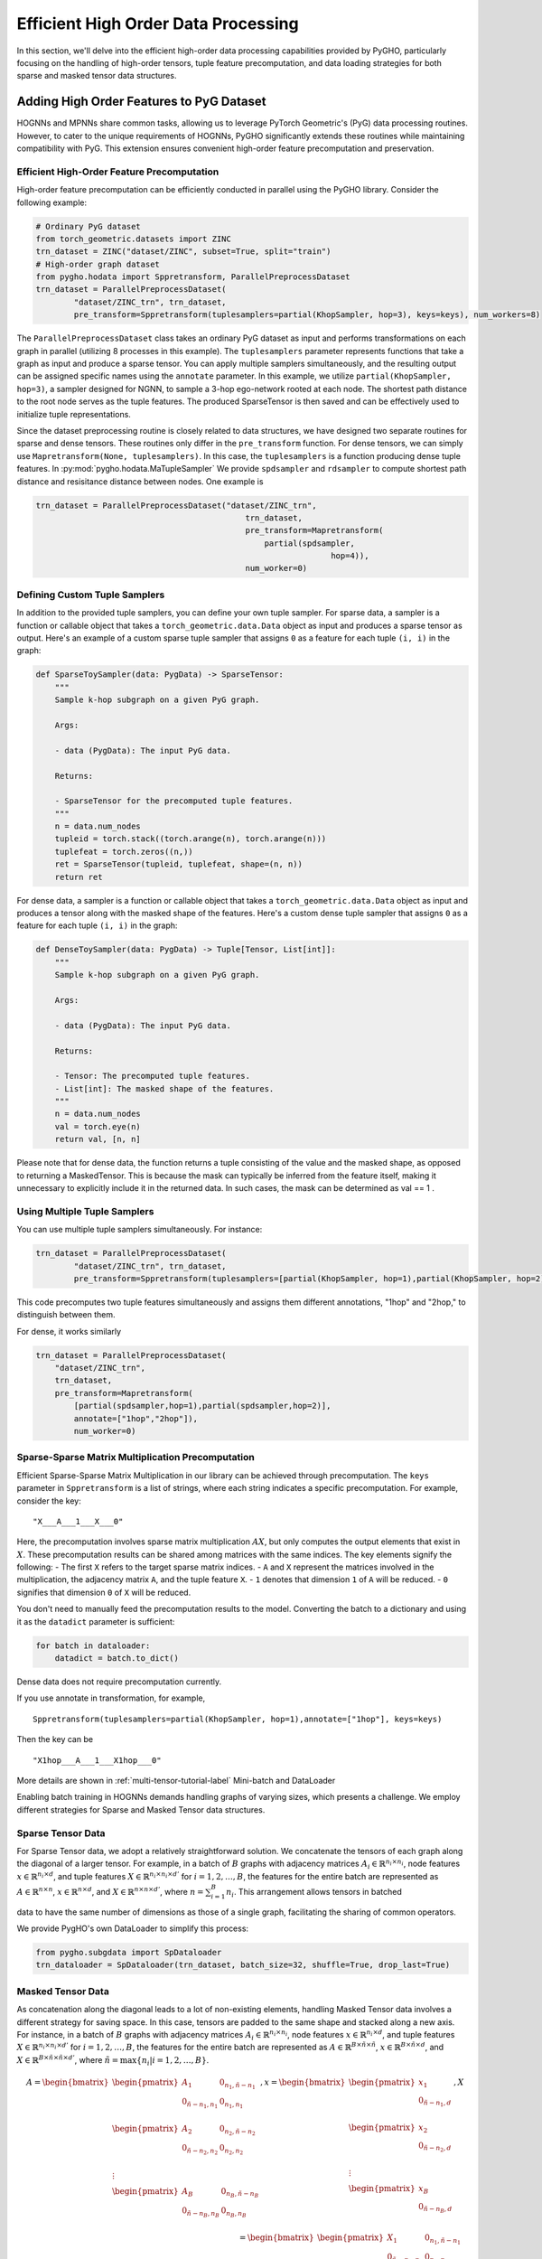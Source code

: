.. _hodata-label:

Efficient High Order Data Processing
====================================

In this section, we'll delve into the efficient high-order data
processing capabilities provided by PyGHO, particularly focusing on the
handling of high-order tensors, tuple feature precomputation, and data
loading strategies for both sparse and masked tensor data structures.

Adding High Order Features to PyG Dataset
-----------------------------------------

HOGNNs and MPNNs share common tasks, allowing us to leverage PyTorch
Geometric's (PyG) data processing routines. However, to cater to the
unique requirements of HOGNNs, PyGHO significantly extends these
routines while maintaining compatibility with PyG. This extension
ensures convenient high-order feature precomputation and preservation.

Efficient High-Order Feature Precomputation
~~~~~~~~~~~~~~~~~~~~~~~~~~~~~~~~~~~~~~~~~~~

High-order feature precomputation can be efficiently conducted in
parallel using the PyGHO library. Consider the following example:

.. code:: python

    # Ordinary PyG dataset
    from torch_geometric.datasets import ZINC
    trn_dataset = ZINC("dataset/ZINC", subset=True, split="train") 
    # High-order graph dataset
    from pygho.hodata import Sppretransform, ParallelPreprocessDataset
    trn_dataset = ParallelPreprocessDataset(
            "dataset/ZINC_trn", trn_dataset,
            pre_transform=Sppretransform(tuplesamplers=partial(KhopSampler, hop=3), keys=keys), num_workers=8)

The ``ParallelPreprocessDataset`` class takes an ordinary PyG dataset as
input and performs transformations on each graph in parallel (utilizing
8 processes in this example). The ``tuplesamplers`` parameter represents
functions that take a graph as input and produce a sparse tensor. You
can apply multiple samplers simultaneously, and the resulting output can
be assigned specific names using the ``annotate`` parameter. In this
example, we utilize ``partial(KhopSampler, hop=3)``, a sampler designed
for NGNN, to sample a 3-hop ego-network rooted at each node. The
shortest path distance to the root node serves as the tuple features.
The produced SparseTensor is then saved and can be effectively used to
initialize tuple representations.

Since the dataset preprocessing routine is closely related to data
structures, we have designed two separate routines for sparse and dense
tensors. These routines only differ in the ``pre_transform`` function.
For dense tensors, we can simply use
``Mapretransform(None, tuplesamplers)``. In this case, the
``tuplesamplers`` is a function producing dense tuple features. In :py:mod:`pygho.hodata.MaTupleSampler` We provide ``spdsampler`` and
``rdsampler`` to compute shortest path distance and resisitance distance
between nodes. One example is

.. code:: python

    trn_dataset = ParallelPreprocessDataset("dataset/ZINC_trn",
                                                trn_dataset,
                                                pre_transform=Mapretransform(
                                                    partial(spdsampler,
                                                                  hop=4)),
                                                num_worker=0)

Defining Custom Tuple Samplers
~~~~~~~~~~~~~~~~~~~~~~~~~~~~~~

In addition to the provided tuple samplers, you can define your own
tuple sampler. For sparse data, a sampler is a function or callable
object that takes a ``torch_geometric.data.Data`` object as input and
produces a sparse tensor as output. Here's an example of a custom sparse
tuple sampler that assigns ``0`` as a feature for each tuple ``(i, i)``
in the graph:

.. code:: python

    def SparseToySampler(data: PygData) -> SparseTensor:
        """
        Sample k-hop subgraph on a given PyG graph.

        Args:
        
        - data (PygData): The input PyG data.

        Returns:
        
        - SparseTensor for the precomputed tuple features.
        """
        n = data.num_nodes
        tupleid = torch.stack((torch.arange(n), torch.arange(n)))
        tuplefeat = torch.zeros((n,))
        ret = SparseTensor(tupleid, tuplefeat, shape=(n, n))
        return ret

For dense data, a sampler is a function or callable object that takes a
``torch_geometric.data.Data`` object as input and produces a tensor
along with the masked shape of the features. Here's a custom dense tuple
sampler that assigns ``0`` as a feature for each tuple ``(i, i)`` in the
graph:

.. code:: python

    def DenseToySampler(data: PygData) -> Tuple[Tensor, List[int]]:
        """
        Sample k-hop subgraph on a given PyG graph.

        Args:
        
        - data (PygData): The input PyG data.

        Returns:
        
        - Tensor: The precomputed tuple features.
        - List[int]: The masked shape of the features.
        """
        n = data.num_nodes
        val = torch.eye(n)
        return val, [n, n]

Please note that for dense data, the function returns a tuple consisting
of the value and the masked shape, as opposed to returning a
MaskedTensor. This is because the mask can typically be inferred from
the feature itself, making it unnecessary to explicitly include it in
the returned data. In such cases, the mask can be determined as val ==
1 .

Using Multiple Tuple Samplers
~~~~~~~~~~~~~~~~~~~~~~~~~~~~~

You can use multiple tuple samplers simultaneously. For instance:

.. code:: python

    trn_dataset = ParallelPreprocessDataset(
            "dataset/ZINC_trn", trn_dataset,
            pre_transform=Sppretransform(tuplesamplers=[partial(KhopSampler, hop=1),partial(KhopSampler, hop=2)], annotate=["1hop", "2hop"], keys=keys), num_workers=8)

This code precomputes two tuple features simultaneously and assigns them
different annotations, "1hop" and "2hop," to distinguish between them.

For dense, it works similarly

.. code:: python

    trn_dataset = ParallelPreprocessDataset(
        "dataset/ZINC_trn",
        trn_dataset,
        pre_transform=Mapretransform(
            [partial(spdsampler,hop=1),partial(spdsampler,hop=2)], 
            annotate=["1hop","2hop"]),
            num_worker=0)

Sparse-Sparse Matrix Multiplication Precomputation
~~~~~~~~~~~~~~~~~~~~~~~~~~~~~~~~~~~~~~~~~~~~~~~~~~

Efficient Sparse-Sparse Matrix Multiplication in our library can be
achieved through precomputation. The ``keys`` parameter in
``Sppretransform`` is a list of strings, where each string indicates a
specific precomputation. For example, consider the key:

::

    "X___A___1___X___0"

Here, the precomputation involves sparse matrix multiplication
:math:`AX`, but only computes the output elements that exist in
:math:`X`. These precomputation results can be shared among matrices
with the same indices. The key elements signify the following: - The
first ``X`` refers to the target sparse matrix indices. - ``A`` and
``X`` represent the matrices involved in the multiplication, the
adjacency matrix ``A``, and the tuple feature ``X``. - ``1`` denotes
that dimension ``1`` of ``A`` will be reduced. - ``0`` signifies that
dimension ``0`` of ``X`` will be reduced.

You don't need to manually feed the precomputation results to the model.
Converting the batch to a dictionary and using it as the ``datadict``
parameter is sufficient:

.. code:: python

    for batch in dataloader:
        datadict = batch.to_dict()

Dense data does not require precomputation currently.

If you use annotate in transformation, for example,

::

    Sppretransform(tuplesamplers=partial(KhopSampler, hop=1),annotate=["1hop"], keys=keys)

Then the key can be

::

    "X1hop___A___1___X1hop___0"

More details are shown in :ref:`multi-tensor-tutorial-label`
Mini-batch and DataLoader

Enabling batch training in HOGNNs demands handling graphs of varying
sizes, which presents a challenge. We employ different strategies for
Sparse and Masked Tensor data structures.

Sparse Tensor Data
~~~~~~~~~~~~~~~~~~

For Sparse Tensor data, we adopt a relatively straightforward solution.
We concatenate the tensors of each graph along the diagonal of a larger
tensor. For example, in a batch of :math:`B` graphs with adjacency
matrices :math:`A_i\in \mathbb{R}^{n_i\times n_i}`, node features
:math:`x\in \mathbb{R}^{n_i\times d}`, and tuple features
:math:`X\in \mathbb{R}^{n_i\times n_i\times d'}` for
:math:`i=1,2,\ldots,B`, the features for the entire batch are
represented as :math:`A\in \mathbb{R}^{n\times n}`,
:math:`x\in \mathbb{R}^{n\times d}`, and
:math:`X\in \mathbb{R}^{n\times n\times d'}`, where
:math:`n=\sum_{i=1}^B n_i`. This arrangement allows tensors in batched

data to have the same number of dimensions as those of a single graph,
facilitating the sharing of common operators.

We provide PygHO's own DataLoader to simplify this process:

.. code:: python

    from pygho.subgdata import SpDataloader
    trn_dataloader = SpDataloader(trn_dataset, batch_size=32, shuffle=True, drop_last=True)

Masked Tensor Data
~~~~~~~~~~~~~~~~~~

As concatenation along the diagonal leads to a lot of non-existing
elements, handling Masked Tensor data involves a different strategy for
saving space. In this case, tensors are padded to the same shape and
stacked along a new axis. For instance, in a batch of :math:`B` graphs
with adjacency matrices :math:`A_i\in \mathbb{R}^{n_i\times n_i}`, node
features :math:`x\in \mathbb{R}^{n_i\times d}`, and tuple features
:math:`X\in \mathbb{R}^{n_i\times n_i\times d'}` for
:math:`i=1,2,\ldots,B`, the features for the entire batch are
represented as
:math:`A\in \mathbb{R}^{B\times \tilde{n}\times \tilde{n}}`,
:math:`x\in \mathbb{R}^{B\times \tilde{n}\times d}`, and
:math:`X\in \mathbb{R}^{B\times \tilde{n}\times \tilde{n}\times d'}`,
where :math:`\tilde{n}=\max\{n_i|i=1,2,\ldots,B\}`.

.. math::


       A=\begin{bmatrix}
            \begin{pmatrix}
                A_1&0_{n_1,\tilde n-n_1}\\
                0_{\tilde n-n_1, n_1}&0_{n_1,n_1}\\
            \end{pmatrix}\\
            \begin{pmatrix}
                A_2&0_{n_2,\tilde n-n_2}\\
                0_{\tilde n-n_2, n_2}&0_{n_2,n_2}\\
            \end{pmatrix}\\
            \vdots\\
            \begin{pmatrix}
                A_B&0_{n_B,\tilde n-n_B}\\
                0_{\tilde n-n_B, n_B}&0_{n_B,n_B}\\
            \end{pmatrix}\\
       \end{bmatrix}
       ,x=\begin{bmatrix}
           \begin{pmatrix}
                x_1\\
                0_{\tilde n-n_1, d}\\
            \end{pmatrix}\\
           \begin{pmatrix}
                x_2\\
                0_{\tilde n-n_2, d}\\
            \end{pmatrix}\\
           \vdots\\
           \begin{pmatrix}
                x_B\\
                0_{\tilde n-n_B, d}\\
            \end{pmatrix}\\
       \end{bmatrix}
       ,X=\begin{bmatrix}
           \begin{pmatrix}
                X_1&0_{n_1,\tilde n-n_1}\\
                0_{\tilde n-n_1, n_1}&0_{n_1,n_1}\\
            \end{pmatrix}\\
            \begin{pmatrix}
                X_2&0_{n_2,\tilde n-n_2}\\
                0_{\tilde n-n_2, n_2}&0_{n_2,n_2}\\
            \end{pmatrix}\\
            \vdots\\
            \begin{pmatrix}
                X_B&0_{n_B,\tilde n-n_B}\\
                0_{\tilde n-n_B, n_B}&0_{n_B,n_B}\\
            \end{pmatrix}\\
       \end{bmatrix}

The 0 for padding will be masked in the result MaskedTensor.

We also provide a DataLoader for this purpose:

.. code:: python

    from pygho.subgdata import MaDataloader
    trn_dataloader = MaDataloader(trn_dataset, batch_size=256, device=device, shuffle=True, drop_last=True)

This padding and stacking strategy ensures consistent shapes across
tensors, allowing for efficient processing of dense data.

